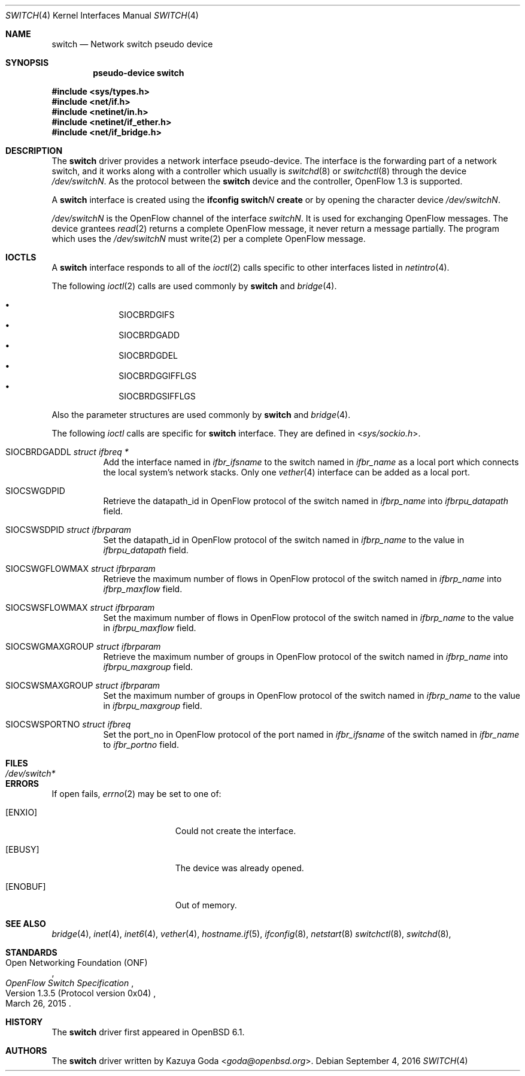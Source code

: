 .\"	$OpenBSD: switch.4,v 1.1 2016/09/04 16:06:47 yasuoka Exp $
.\"
.\" Copyright (c) 2016 YASUOKA Masahiko <yasuoka@openbsd.org>
.\"
.\" Permission to use, copy, modify, and distribute this software for any
.\" purpose with or without fee is hereby granted, provided that the above
.\" copyright notice and this permission notice appear in all copies.
.\"
.\" THE SOFTWARE IS PROVIDED "AS IS" AND THE AUTHOR DISCLAIMS ALL WARRANTIES
.\" WITH REGARD TO THIS SOFTWARE INCLUDING ALL IMPLIED WARRANTIES OF
.\" MERCHANTABILITY AND FITNESS. IN NO EVENT SHALL THE AUTHOR BE LIABLE FOR
.\" ANY SPECIAL, DIRECT, INDIRECT, OR CONSEQUENTIAL DAMAGES OR ANY DAMAGES
.\" WHATSOEVER RESULTING FROM LOSS OF USE, DATA OR PROFITS, WHETHER IN AN
.\" ACTION OF CONTRACT, NEGLIGENCE OR OTHER TORTIOUS ACTION, ARISING OUT OF
.\" OR IN CONNECTION WITH THE USE OR PERFORMANCE OF THIS SOFTWARE.
.\"
.Dd $Mdocdate: September 4 2016 $
.Dt SWITCH 4
.Os
.Sh NAME
.Nm switch
.Nd Network switch pseudo device
.Sh SYNOPSIS
.Cd "pseudo-device switch"
.Pp
.In sys/types.h
.In net/if.h
.In netinet/in.h
.In netinet/if_ether.h
.In net/if_bridge.h
.Sh DESCRIPTION
The
.Nm
driver provides a network interface pseudo-device.
The interface is the forwarding part of a network switch,
and it works along with a controller which usually is 
.Xr switchd 8
or
.Xr switchctl 8 through the device
.Pa /dev/switchN .
As the protocol between the
.Nm
device
and the controller,
OpenFlow 1.3 is supported.
.Pp
A
.Nm
interface is created using the
.Ic ifconfig switch Ns Ar N Ic create
or by opening the character device
.Pa /dev/switchN .
.Pp
.Pa /dev/switchN
is the OpenFlow channel of the interface
.Pa switchN .
It is used for exchanging OpenFlow messages.
The device grantees
.Xr read 2
returns a complete OpenFlow message, it never return a message partially.
The program which uses the
.Pa /dev/switchN
must write(2) per a complete OpenFlow message.
.Sh IOCTLS
A
.Nm
interface responds to all of the
.Xr ioctl 2
calls specific to other interfaces listed in
.Xr netintro 4 .
.Pp
The following
.Xr ioctl 2 
calls are used commonly by
.Nm
and
.Xr bridge 4 .
.Pp
.Bl -bullet -offset indent -compact
.It
.Dv SIOCBRDGIFS
.It
.Dv SIOCBRDGADD
.It
.Dv SIOCBRDGDEL
.It
.Dv SIOCBRDGGIFFLGS
.It
.Dv SIOCBRDGSIFFLGS
.El
.Pp
Also the parameter structures are used commonly by
.Nm
and
.Xr bridge 4 .
.Pp
The following
.Xr ioctl
calls are
specific for
.Nm
interface.
They are defined in
.In sys/sockio.h .
.Bl -tag -width Ds
.It Dv SIOCBRDGADDL Fa "struct ifbreq *"
Add the interface named in
.Va ifbr_ifsname
to the switch named in
.Va ifbr_name
as a local port which connects the local system's network stacks.
Only one
.Xr vether 4
interface can be added as a local port.
.It Dv SIOCSWGDPID
Retrieve the datapath_id in OpenFlow protocol of the switch named in 
.Va ifbrp_name
into
.Va ifbrpu_datapath
field.
.It Dv SIOCSWSDPID Fa "struct ifbrparam"
Set the datapath_id in OpenFlow protocol of the switch named in 
.Va ifbrp_name
to the value in
.Va ifbrpu_datapath
field.
.It Dv SIOCSWGFLOWMAX Fa "struct ifbrparam"
Retrieve the maximum number of flows in OpenFlow protocol of the switch named in
.Va ifbrp_name
into
.Va ifbrp_maxflow
field.
.It Dv SIOCSWSFLOWMAX Fa "struct ifbrparam"
Set the maximum number of flows in OpenFlow protocol of the switch named in 
.Va ifbrp_name
to the value in
.Va ifbrpu_maxflow
field.
.It Dv SIOCSWGMAXGROUP Fa "struct ifbrparam"
Retrieve the maximum number of groups in OpenFlow protocol of the switch named
in 
.Va ifbrp_name
into
.Va ifbrpu_maxgroup
field.
.It Dv SIOCSWSMAXGROUP Fa "struct ifbrparam"
Set the maximum number of groups in OpenFlow protocol of the switch named in 
.Va ifbrp_name
to the value in
.Va ifbrpu_maxgroup
field.
.It Dv SIOCSWSPORTNO Fa "struct ifbreq"
Set the port_no in OpenFlow protocol of the port named in
.Va ifbr_ifsname
of the switch named in
.Va ifbr_name
to
.Va ifbr_portno
field.
.El
.Sh FILES
.Bl -tag -width /dev/switch* -compact
.It Pa /dev/switch*
.El
.Sh ERRORS
If open fails,
.Xr errno 2
may be set to one of:
.Bl -tag -width Er
.It Bq Er ENXIO
Could not create the interface.
.It Bq Er EBUSY
The device was already opened.
.It Bq Er ENOBUF
Out of memory.
.El
.Sh SEE ALSO
.Xr bridge 4 ,
.Xr inet 4 ,
.Xr inet6 4 ,
.Xr vether 4 ,
.Xr hostname.if 5 ,
.Xr ifconfig 8 ,
.Xr netstart 8
.Xr switchctl 8 ,
.Xr switchd 8 ,
.Sh STANDARDS
.Rs
.%A Open Networking Foundation (ONF)
.%D March 26, 2015
.%R Version 1.3.5 (Protocol version 0x04)
.%T OpenFlow Switch Specification
.Re
.Sh HISTORY
The
.Nm
driver first appeared in
.Ox 6.1 .
.Sh AUTHORS
The
.Nm
driver written by 
.An Kazuya Goda Aq Mt goda@openbsd.org .

